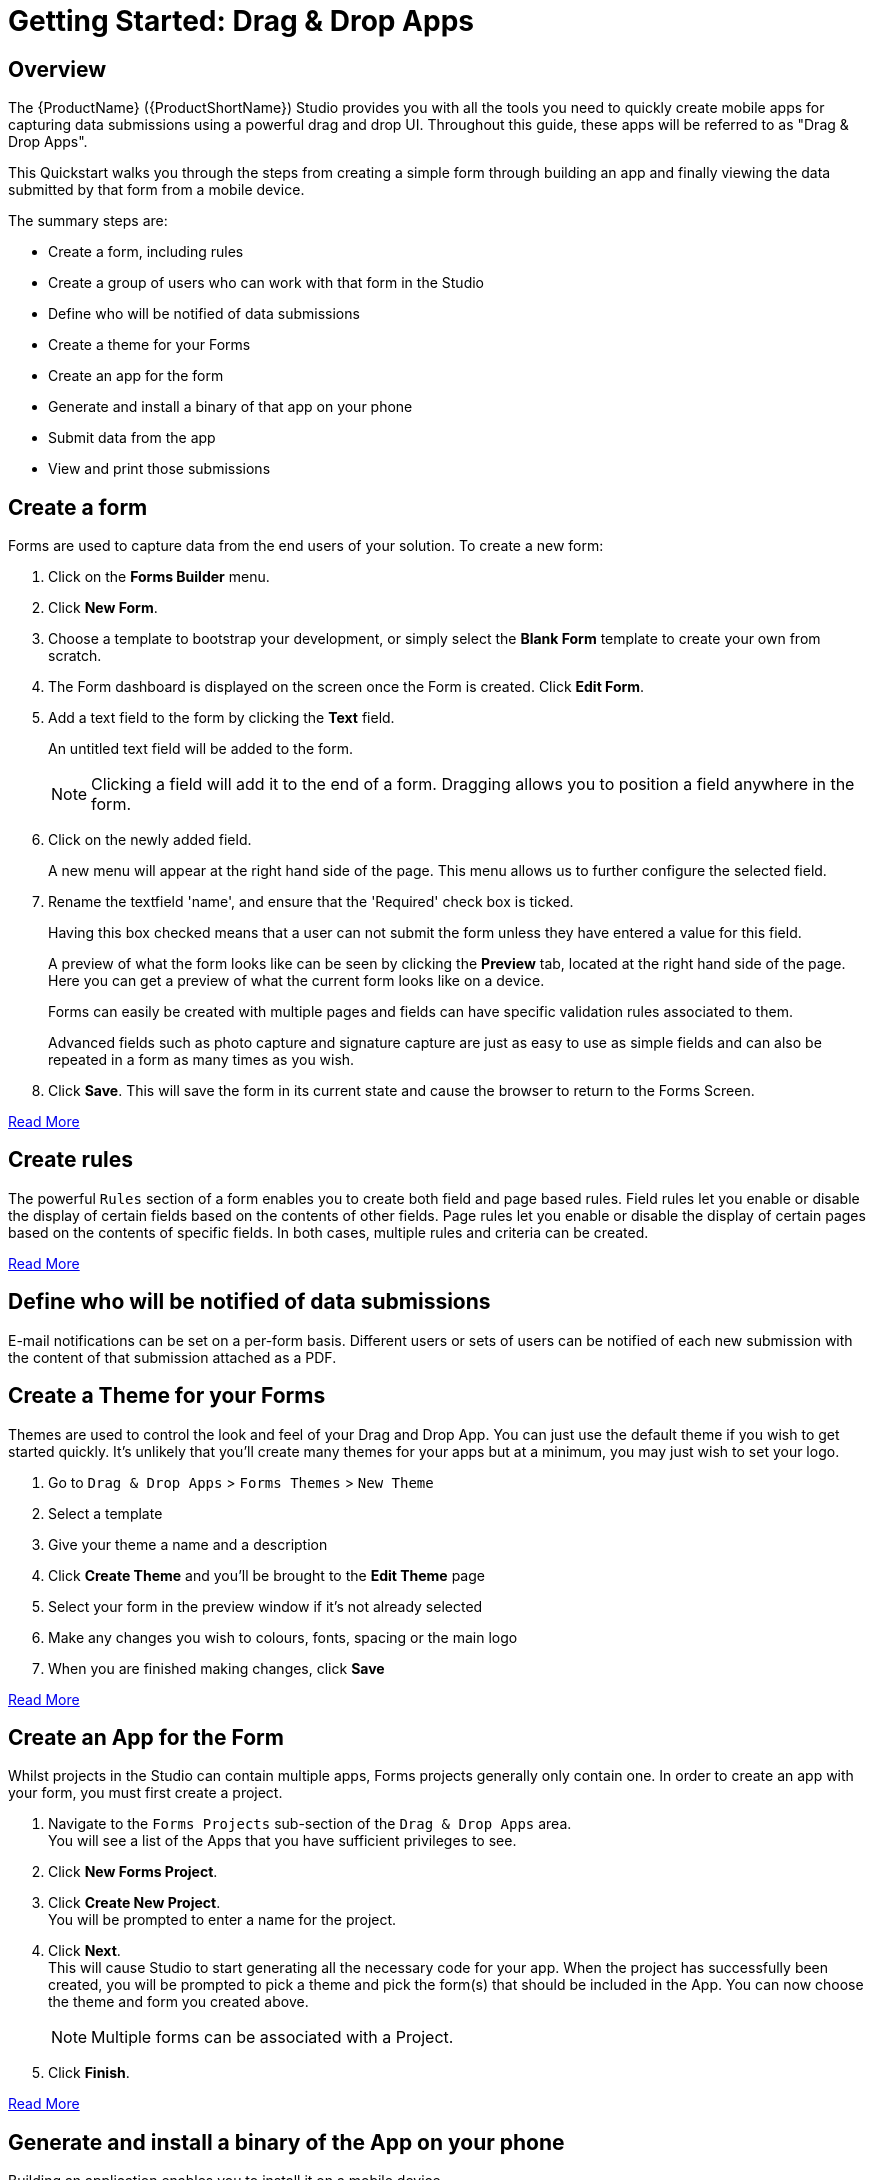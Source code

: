 // include::shared/attributes.adoc[]

[[getting-started-drag-drop-apps]]
= Getting Started: Drag & Drop Apps

[[overview]]
== Overview

The {ProductName} ({ProductShortName}) Studio provides you with all the tools you need to quickly create mobile apps for capturing data submissions using a powerful drag and drop UI. Throughout this guide, these apps will be referred to as "Drag & Drop Apps".

This Quickstart walks you through the steps from creating a simple form through building an app and finally viewing the data submitted by that form from a mobile device.

The summary steps are:

* Create a form, including rules
* Create a group of users who can work with that form in the Studio
* Define who will be notified of data submissions
* Create a theme for your Forms
* Create an app for the form
* Generate and install a binary of that app on your phone
* Submit data from the app
* View and print those submissions

[[create-a-form]]
== Create a form

Forms are used to capture data from the end users of your solution. To create a new form:

. Click on the *Forms Builder* menu.
. Click *New Form*. +
. Choose a template to bootstrap your development, or simply select the *Blank Form* template to create your own from scratch.
. The Form dashboard is displayed on the screen once the Form is created. Click *Edit Form*.
. Add a text field to the form by clicking the *Text* field.
+
An untitled text field will be added to the form.
+
NOTE: Clicking a field will add it to the end of a form. Dragging allows you to position a field anywhere in the form.

. Click on the newly added field.
+
A new menu will appear at the right hand side of the page. This menu allows us to further configure the selected field.

. Rename the textfield 'name', and ensure that the 'Required' check box is ticked.
+
Having this box checked means that a user can not submit the form unless they have entered a value for this field.
+
A preview of what the form looks like can be seen by clicking the *Preview* tab, located at the right hand side of the page. Here you can get a preview of what the current form looks like on a device.
+
Forms can easily be created with multiple pages and fields can have specific validation rules associated to them.
+
Advanced fields such as photo capture and signature capture are just as easy to use as simple fields and can also be repeated in a form as many times as you wish.

. Click *Save*. This will save the form in its current state and cause the browser to return to the Forms Screen.

xref:create-a-simple-form[Read More]

[[create-rules]]
== Create rules

The powerful `Rules` section of a form enables you to create both field and page based rules. Field rules let you enable or disable the display of certain fields based on the contents of other fields. Page rules let you enable or disable the display of certain pages based on the contents of specific fields. In both cases, multiple rules and criteria can be created.

link:{ProductFeatures}#dynamically-displaying-form-fields-and-pages[Read More]

[[define-who-will-be-notified-of-data-submissions]]
== Define who will be notified of data submissions

E-mail notifications can be set on a per-form basis. Different users or sets of users can be notified of each new submission with the content of that submission attached as a PDF.

[[create-a-theme-for-your-forms]]
== Create a Theme for your Forms

Themes are used to control the look and feel of your Drag and Drop App. You can just use the default theme if you wish to get started quickly. It's unlikely that you'll create many themes for your apps but at a minimum, you may just wish to set your logo.

. Go to `Drag & Drop Apps` > `Forms Themes` > `New Theme`
. Select a template
. Give your theme a name and a description
. Click *Create Theme* and you'll be brought to the *Edit Theme* page
. Select your form in the preview window if it's not already selected
. Make any changes you wish to colours, fonts, spacing or the main logo
. When you are finished making changes, click *Save*

xref:create-a-form-theme[Read More]

[[create-an-app-for-the-form]]
== Create an App for the Form

Whilst projects in the Studio can contain multiple apps, Forms projects generally only contain one. In order to create an app with your form, you must first create a project.

. Navigate to the `Forms Projects` sub-section of the `Drag & Drop Apps` area. +
  You will see a list of the Apps that you have sufficient privileges to see.
. Click *New Forms Project*.
. Click *Create New Project*. +
  You will be prompted to enter a name for the project.
. Click *Next*. +
  This will cause Studio to start generating all the necessary code for your app. When the project has successfully been created, you will be prompted to pick a theme and pick the form(s) that should be included in the App. You can now choose the theme and form you created above.
+
NOTE: Multiple forms can be associated with a Project.

. Click *Finish*.

xref:create-a-forms-project[Read More]

[[generate-and-install-a-binary-of-the-app-on-your-phone]]
== Generate and install a binary of the App on your phone

Building an application enables you to install it on a mobile device.

. In the specific Forms project area for your app, scroll down and click the `Build this App` button.

. In the resulting `Build a Binary` screen, pick your target mobile platform (for example, Android), pick *Debug* build type, and pick a *Cloud App Connection*. +
  If you are building an Android Debug app, you don't need any credentials. If you are building a Production Android App or any type of iOS App, you will be prompted to upload the various credentials needed.

. Click *Build*.

Once the App has been built you will be presented with a QR code, a short link and a download link.

[[submit-data-from-the-app]]
== Submit data from the app

Install the app on the device using the QR code or short-URL. Run the app and then start creating submissions in the forms that you included in your App.

[[view-and-print-those-submissions]]
== View and print those submissions

Once submissions have been created, you can go to `Drag & Drop Apps` > `Forms Projects` > your project > `Submissions` (in left hand sidebar). You should be able to see all of the data you submitted from the app. Click on any one of them.

Each submission shows text fields, photos, signatures, and any other fields that have been submitted. Depending on your Group permissions you can download PDF, print, delete or edit each submission.

link:{ProductFeatures}#viewing-submissions[Read More]

[[further-reading]]
== Further reading

You have now used all of the Core functionality around forms. There are many other advanced features you can use. link:{ProductFeatures}#product-features-drag-and-drop-apps[Read More]
